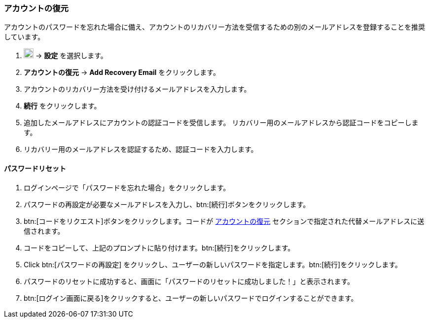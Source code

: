 === アカウントの復元
アカウントのパスワードを忘れた場合に備え、アカウントのリカバリー方法を受信するための別のメールアドレスを登録することを推奨しています。

. image:graphics/cog.svg[cog icon, width=20] -> *設定* を選択します。
. *アカウントの復元* -> *Add Recovery Email* をクリックします。
. アカウントのリカバリー方法を受け付けるメールアドレスを入力します。
. *続行* をクリックします。
. 追加したメールアドレスにアカウントの認証コードを受信します。
リカバリー用のメールアドレスから認証コードをコピーします。
. リカバリー用のメールアドレスを認証するため、認証コードを入力します。

==== パスワードリセット

. ログインページで「パスワードを忘れた場合」をクリックします。
. パスワードの再設定が必要なメールアドレスを入力し、btn:[続行]ボタンをクリックします。
. btn:[コードをリクエスト]ボタンをクリックします。コードが <<_アカウントの復元>> セクションで指定された代替メールアドレスに送信されます。
. コードをコピーして、上記のプロンプトに貼り付けます。btn:[続行]をクリックします。
. Click btn:[パスワードの再設定] をクリックし、ユーザーの新しいパスワードを指定します。btn:[続行]をクリックします。
. パスワードのリセットに成功すると、画面に「パスワードのリセットに成功しました！」と表示されます。
. btn:[ログイン画面に戻る]をクリックすると、ユーザーの新しいパスワードでログインすることができます。

